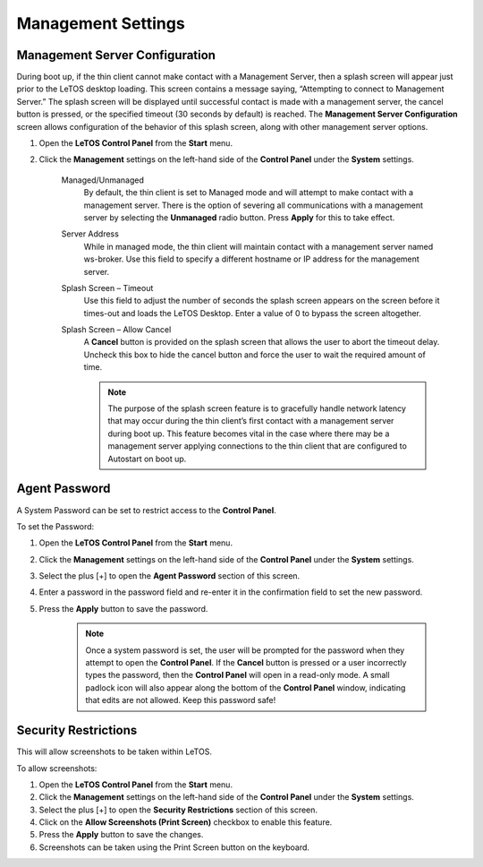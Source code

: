 .. index::
   single: Management

Management Settings
===================

Management Server Configuration
-------------------------------

During boot up, if the thin client cannot make contact with a Management
Server, then a splash screen will appear just prior to the LeTOS desktop
loading. This screen contains a message saying, “Attempting to connect
to Management Server.” The splash screen will be displayed until
successful contact is made with a management server, the cancel button
is pressed, or the specified timeout (30 seconds by default) is reached.
The **Management Server Configuration** screen allows configuration of
the behavior of this splash screen, along with other management server
options.

1. Open the **LeTOS Control Panel** from the **Start** menu.

2. Click the **Management** settings on the left-hand side of the
   **Control Panel** under the **System** settings.

    .. figure:: media/image017.png
       :alt: Management Settings 

    Managed/Unmanaged
        By default, the thin client is set to Managed
        mode and will attempt to make contact with a management server.
        There is the option of severing all communications with a management
        server by selecting the **Unmanaged** radio button. Press **Apply**
        for this to take effect.

    Server Address
        While in managed mode, the thin client will
        maintain contact with a management server named ws-broker. Use this
        field to specify a different hostname or IP address for the
        management server.

    Splash Screen – Timeout
        Use this field to adjust the number of
        seconds the splash screen appears on the screen before it times-out
        and loads the LeTOS Desktop. Enter a value of 0 to bypass the screen
        altogether.

    Splash Screen – Allow Cancel
        A **Cancel** button is provided on
        the splash screen that allows the user to abort the timeout delay.
        Uncheck this box to hide the cancel button and force the user to
        wait the required amount of time.

        .. NOTE::
            The purpose of the splash screen feature is to gracefully handle network latency that may occur during the thin client’s first contact with a management server during boot up. This feature becomes vital in the case where there may be a management server applying connections to the thin client that are configured to Autostart on boot up.
    

Agent Password
--------------

A System Password can be set to restrict access to the **Control
Panel**.

To set the Password:

1. Open the **LeTOS Control Panel** from the **Start** menu.

2. Click the **Management** settings on the left-hand side of the
   **Control Panel** under the **System** settings.

3. Select the plus [+] to open the **Agent Password** section of this
   screen.

4. Enter a password in the password field and re-enter it in the
   confirmation field to set the new password.

5. Press the **Apply** button to save the password.

    .. NOTE::
        Once a system password is set, the user will be prompted for the password when they attempt to open the **Control Panel**. If the **Cancel** button is pressed or a user incorrectly types the password, then the **Control Panel** will open in a read-only mode. A small padlock icon will also appear along the bottom of the **Control Panel** window, indicating that edits are not allowed. Keep this password safe!

Security Restrictions
---------------------

This will allow screenshots to be taken within LeTOS.

To allow screenshots:

1. Open the **LeTOS Control Panel** from the **Start** menu.

2. Click the **Management** settings on the left-hand side of the
   **Control Panel** under the **System** settings.

3. Select the plus [+] to open the **Security Restrictions** section of
   this screen.

4. Click on the **Allow Screenshots (Print Screen)** checkbox to enable
   this feature.

5. Press the **Apply** button to save the changes.

6. Screenshots can be taken using the Print Screen button on the
   keyboard.

.. raw:: LaTeX

     \newpage   
